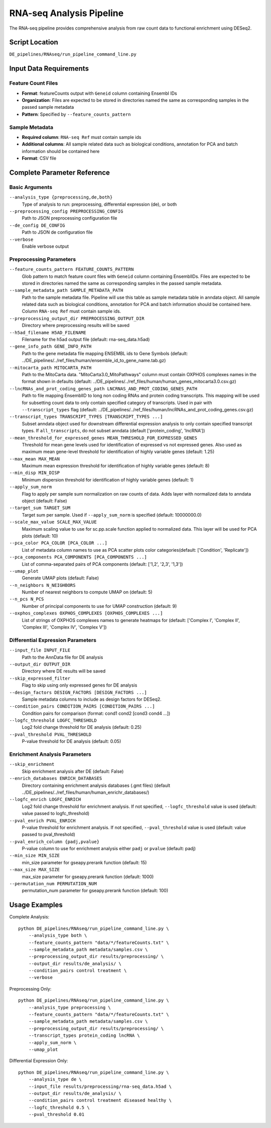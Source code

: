 RNA-seq Analysis Pipeline
=========================

The RNA-seq pipeline provides comprehensive analysis from raw count data to functional enrichment using DESeq2.

Script Location
---------------

``DE_pipelines/RNAseq/run_pipeline_command_line.py``

Input Data Requirements
-----------------------

Feature Count Files
~~~~~~~~~~~~~~~~~~

* **Format**: featureCounts output with ``Geneid`` column containing Ensembl IDs
* **Organization**: Files are expected to be stored in directories named the same as corresponding samples in the passed sample metadata
* **Pattern**: Specified by ``--feature_counts_pattern``

Sample Metadata
~~~~~~~~~~~~~~

* **Required column**: ``RNA-seq Ref`` must contain sample ids
* **Additional columns**: All sample related data such as biological conditions, annotation for PCA and batch information should be contained here
* **Format**: CSV file

Complete Parameter Reference
----------------------------

Basic Arguments
~~~~~~~~~~~~~~

``--analysis_type {preprocessing,de,both}``
    Type of analysis to run: preprocessing, differential expression (de), or both

``--preprocessing_config PREPROCESSING_CONFIG``
    Path to JSON preprocessing configuration file

``--de_config DE_CONFIG``
    Path to JSON de configuration file

``--verbose``
    Enable verbose output

Preprocessing Parameters
~~~~~~~~~~~~~~~~~~~~~~~

``--feature_counts_pattern FEATURE_COUNTS_PATTERN``
    Glob pattern to match feature count files with ``Geneid`` column containing EnsemblIDs. Files are expected to be stored in directories named the same as corresponding samples in the passed sample metadata.

``--sample_metadata_path SAMPLE_METADATA_PATH``
    Path to the sample metadata file. Pipeline will use this table as sample metadata table in anndata object. All sample related data such as biological conditions, annotation for PCA and batch information should be contained here. Column ``RNA-seq Ref`` must contain sample ids.

``--preprocessing_output_dir PREPROCESSING_OUTPUT_DIR``
    Directory where preprocessing results will be saved

``--h5ad_filename H5AD_FILENAME``
    Filename for the h5ad output file (default: rna-seq_data.h5ad)

``--gene_info_path GENE_INFO_PATH``
    Path to the gene metadata file mapping ENSEMBL ids to Gene Symbols (default: ../DE_pipelines/../ref_files/human/ensemble_id_to_gene_name.tab.gz)

``--mitocarta_path MITOCARTA_PATH``
    Path to the MitoCarta data. "MitoCarta3.0_MitoPathways" column must contain OXPHOS complexes names in the format shown in defaults (default: ../DE_pipelines/../ref_files/human/human_genes_mitocarta3.0.csv.gz)

``--lncRNAs_and_prot_coding_genes_path LNCRNAS_AND_PROT_CODING_GENES_PATH``
    Path to file mapping EnsemblID to long non coding RNAs and protein coding transcripts. This mapping will be used for subsetting count data to only contain specified category of transcripts. Used in pair with ``--transcript_types`` flag (default: ../DE_pipelines/../ref_files/human/lncRNAs_and_prot_coding_genes.csv.gz)

``--transcript_types TRANSCRIPT_TYPES [TRANSCRIPT_TYPES ...]``
    Subset anndata object used for downstream differential expression analysis to only contain specified transcript types. If ``all_transcripts``, do not subset anndata (default ['protein_coding', 'lncRNA'])

``--mean_threshold_for_expressed_genes MEAN_THRESHOLD_FOR_EXPRESSED_GENES``
     Threshold for mean gene levels used for identification of expressed vs not expressed genes. Also used as maximum mean gene-level threshold for identification of highly variable genes (default: 1.25)

``--max_mean MAX_MEAN``
    Maximum mean expression threshold for identification of highly variable genes (default: 8)

``--min_disp MIN_DISP``
    Minimum dispersion threshold for identification of highly variable genes (default: 1)

``--apply_sum_norm``
    Flag to apply per sample sum normalization on raw counts of data. Adds layer with normalized data to anndata object (default: False)

``--target_sum TARGET_SUM``
    Target sum per sample. Used if ``--apply_sum_norm`` is specified (default: 10000000.0)

``--scale_max_value SCALE_MAX_VALUE``
    Maximum scaling value to use for sc.pp.scale function applied to normalized data. This layer will be used for PCA plots (default: 10)

``--pca_color PCA_COLOR [PCA_COLOR ...]``
    List of metadata column names to use as PCA scatter plots color categories(default: ['Condition', 'Replicate'])

``--pca_components PCA_COMPONENTS [PCA_COMPONENTS ...]``
    List of comma-separated pairs of PCA components (default: ['1,2', '2,3', '1,3'])

``--umap_plot``
    Generate UMAP plots (default: False)

``--n_neighbors N_NEIGHBORS``
    Number of nearest neighbors to compute UMAP on (default: 5)

``--n_pcs N_PCS``
    Number of principal components to use for UMAP construction (default: 9)

``--oxphos_complexes OXPHOS_COMPLEXES [OXPHOS_COMPLEXES ...]``
    List of strings of OXPHOS complexes names to generate heatmaps for (default: ['Complex I', 'Complex II', 'Complex III', 'Complex IV', 'Complex V'])

Differential Expression Parameters
~~~~~~~~~~~~~~~~~~~~~~~~~~~~~~~~~

``--input_file INPUT_FILE``
    Path to the AnnData file for DE analysis

``--output_dir OUTPUT_DIR``
    Directory where DE results will be saved

``--skip_expressed_filter``
    Flag to skip using only expressed genes for DE analysis

``--design_factors DESIGN_FACTORS [DESIGN_FACTORS ...]``
    Sample metadata columns to include as design factors for DESeq2.

``--condition_pairs CONDITION_PAIRS [CONDITION_PAIRS ...]``
    Condition pairs for comparison (format: cond1 cond2 [cond3 cond4 ...])

``--logfc_threshold LOGFC_THRESHOLD``
    Log2 fold change threshold for DE analysis (default: 0.25)

``--pval_threshold PVAL_THRESHOLD``
    P-value threshold for DE analysis (default: 0.05)

Enrichment Analysis Parameters
~~~~~~~~~~~~~~~~~~~~~~~~~~~~~

``--skip_enrichment``
    Skip enrichment analysis after DE (default: False)

``--enrich_databases ENRICH_DATABASES``
    Directory containing enrichment analysis databases (.gmt files) (default ../DE_pipelines/../ref_files/human/human_enrichr_databases/)

``--logfc_enrich LOGFC_ENRICH``
    Log2 fold change threshold for enrichment analysis. If not specified, ``--logfc_threshold`` value is used (default: value passed to logfc_threshold)

``--pval_enrich PVAL_ENRICH``
    P-value threshold for enrichment analysis. If not specified, ``--pval_threshold`` value is used (default: value passed to pval_threshold)

``--pval_enrich_column {padj,pvalue}``
    P-value column to use for enrichment analysis either ``padj`` or ``pvalue`` (default: padj)

``--min_size MIN_SIZE``
    min_size parameter for gseapy.prerank function (default: 15)

``--max_size MAX_SIZE``
    max_size parameter for gseapy.prerank function (default: 1000)

``--permutation_num PERMUTATION_NUM``
    permutation_num parameter for gseapy.prerank function (default: 100)

Usage Examples
--------------

Complete Analysis::

    python DE_pipelines/RNAseq/run_pipeline_command_line.py \
        --analysis_type both \
        --feature_counts_pattern "data/*/featureCounts.txt" \
        --sample_metadata_path metadata/samples.csv \
        --preprocessing_output_dir results/preprocessing/ \
        --output_dir results/de_analysis/ \
        --condition_pairs control treatment \
        --verbose

Preprocessing Only::

    python DE_pipelines/RNAseq/run_pipeline_command_line.py \
        --analysis_type preprocessing \
        --feature_counts_pattern "data/*/featureCounts.txt" \
        --sample_metadata_path metadata/samples.csv \
        --preprocessing_output_dir results/preprocessing/ \
        --transcript_types protein_coding lncRNA \
        --apply_sum_norm \
        --umap_plot

Differential Expression Only::

    python DE_pipelines/RNAseq/run_pipeline_command_line.py \
        --analysis_type de \
        --input_file results/preprocessing/rna-seq_data.h5ad \
        --output_dir results/de_analysis/ \
        --condition_pairs control treatment diseased healthy \
        --logfc_threshold 0.5 \
        --pval_threshold 0.01
